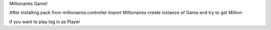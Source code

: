 Millionaires Game!

After installing pack
from millionaires.controller import Millionaires
create instance of Game and try to get Million

if you want to play log in as Player

